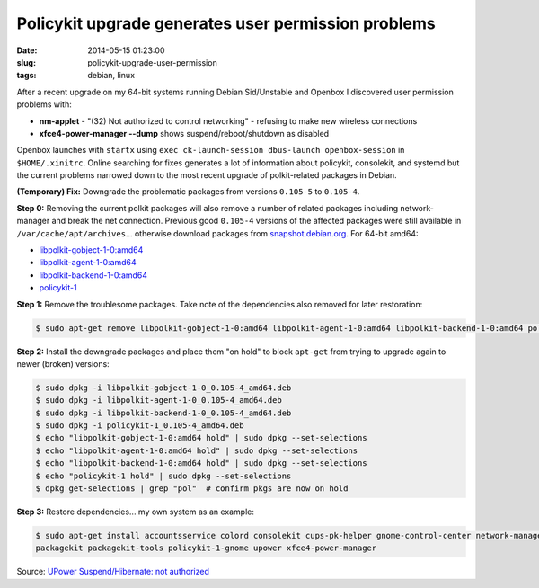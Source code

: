 ====================================================
Policykit upgrade generates user permission problems
====================================================

:date: 2014-05-15 01:23:00
:slug: policykit-upgrade-user-permission
:tags: debian, linux

After a recent upgrade on my 64-bit systems running Debian Sid/Unstable and Openbox I discovered user permission problems with:

* **nm-applet** - "(32) Not authorized to control networking" - refusing to make new wireless connections
* **xfce4-power-manager --dump** shows suspend/reboot/shutdown as disabled

Openbox launches with ``startx`` using ``exec ck-launch-session dbus-launch openbox-session`` in ``$HOME/.xinitrc``. Online searching for fixes generates a lot of information about policykit, consolekit, and systemd but the current problems narrowed down to the most recent upgrade of polkit-related packages in Debian.

**(Temporary) Fix:** Downgrade the problematic packages from versions ``0.105-5`` to ``0.105-4``.

**Step 0:** Removing the current polkit packages will also remove a number of related packages including network-manager and break the net connection. Previous good ``0.105-4`` versions of the affected packages were still available in ``/var/cache/apt/archives``... otherwise download packages from `snapshot.debian.org <http://snapshot.debian.org/>`_. For 64-bit amd64:

* `libpolkit-gobject-1-0:amd64 <http://snapshot.debian.org/archive/debian/20131015T214817Z/pool/main/p/policykit-1/libpolkit-gobject-1-0_0.105-4_amd64.deb>`_
* `libpolkit-agent-1-0:amd64 <http://snapshot.debian.org/archive/debian/20131015T214817Z/pool/main/p/policykit-1/libpolkit-agent-1-0_0.105-4_amd64.deb>`_
* `libpolkit-backend-1-0:amd64 <http://snapshot.debian.org/archive/debian/20131015T214817Z/pool/main/p/policykit-1/libpolkit-backend-1-0_0.105-4_amd64.deb>`_
* `policykit-1 <http://snapshot.debian.org/archive/debian/20131015T214817Z/pool/main/p/policykit-1/policykit-1_0.105-4_amd64.deb>`_

**Step 1:** Remove the troublesome packages. Take note of the dependencies also removed for later restoration:

.. code-block:: bash

    $ sudo apt-get remove libpolkit-gobject-1-0:amd64 libpolkit-agent-1-0:amd64 libpolkit-backend-1-0:amd64 policykit-1

**Step 2:** Install the downgrade packages and place them "on hold" to block ``apt-get`` from trying to upgrade again to newer (broken) versions:

.. code-block:: bash

    $ sudo dpkg -i libpolkit-gobject-1-0_0.105-4_amd64.deb
    $ sudo dpkg -i libpolkit-agent-1-0_0.105-4_amd64.deb
    $ sudo dpkg -i libpolkit-backend-1-0_0.105-4_amd64.deb
    $ sudo dpkg -i policykit-1_0.105-4_amd64.deb
    $ echo "libpolkit-gobject-1-0:amd64 hold" | sudo dpkg --set-selections
    $ echo "libpolkit-agent-1-0:amd64 hold" | sudo dpkg --set-selections
    $ echo "libpolkit-backend-1-0:amd64 hold" | sudo dpkg --set-selections
    $ echo "policykit-1 hold" | sudo dpkg --set-selections
    $ dpkg get-selections | grep "pol"  # confirm pkgs are now on hold

**Step 3:** Restore dependencies... my own system as an example:

.. code-block:: bash

    $ sudo apt-get install accountsservice colord consolekit cups-pk-helper gnome-control-center network-manager-gnome \
    packagekit packagekit-tools policykit-1-gnome upower xfce4-power-manager

Source: `UPower Suspend/Hibernate: not authorized <http://forums.debian.net/viewtopic.php?f=5&t=114412>`_
